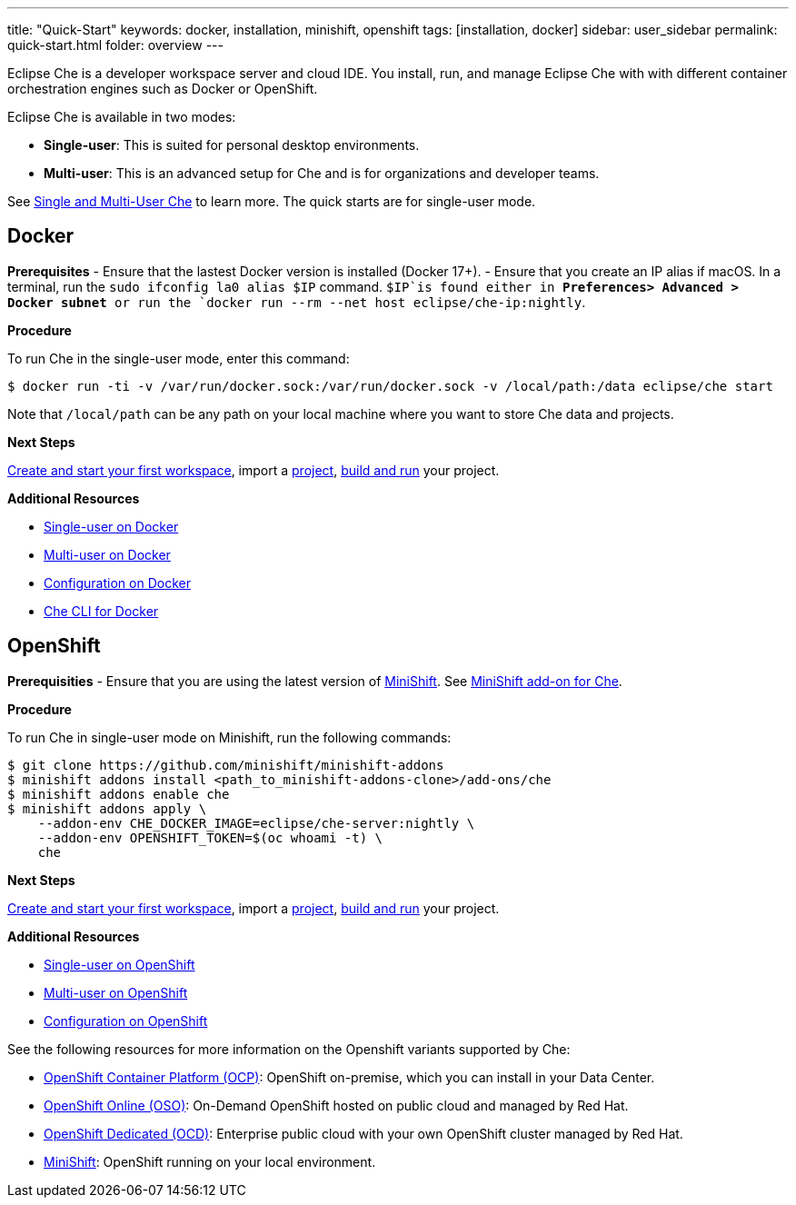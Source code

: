 ---
title: "Quick-Start"
keywords: docker, installation, minishift, openshift
tags: [installation, docker]
sidebar: user_sidebar
permalink: quick-start.html
folder: overview
---


Eclipse Che is a developer workspace server and cloud IDE. You install, run, and manage Eclipse Che with with different container orchestration engines such as Docker or OpenShift.

Eclipse Che is available in two modes:

* *Single-user*: This is suited for personal desktop environments.
* *Multi-user*: This is an advanced setup for Che and is for organizations and developer teams.

See link:single-multi-user[Single and Multi-User Che] to learn more. The quick starts are for single-user mode.

[id="docker"]
== Docker

*Prerequisites* - Ensure that the lastest Docker version is installed (Docker 17+). - Ensure that you create an IP alias if macOS. In a terminal, run the `sudo ifconfig la0 alias $IP` command. `$IP`is found either in *Preferences> Advanced > Docker subnet* or run the `docker run --rm --net host eclipse/che-ip:nightly`.

*Procedure*

To run Che in the single-user mode, enter this command:

----
$ docker run -ti -v /var/run/docker.sock:/var/run/docker.sock -v /local/path:/data eclipse/che start
----

Note that `/local/path` can be any path on your local machine where you want to store Che data and projects.

*Next Steps*

link:creating-starting-workspaces[Create and start your first workspace], import a link:ide-projects[project], link:commands-ide-macro[build and run] your project.

*Additional Resources*

* link:docker-single-user[Single-user on Docker]
* link:docker-multi-user[Multi-user on Docker]
* link:docker-config[Configuration on Docker]
* link:docker-cli[Che CLI for Docker]

[id="openshift"]
== OpenShift

*Prerequisities* - Ensure that you are using the latest version of https://docs.openshift.org/latest/minishift/getting-started/index.html[MiniShift]. See https://github.com/minishift/minishift-addons/tree/master/add-ons/che[MiniShift add-on for Che].

*Procedure*

To run Che in single-user mode on Minishift, run the following commands:

----
$ git clone https://github.com/minishift/minishift-addons
$ minishift addons install <path_to_minishift-addons-clone>/add-ons/che
$ minishift addons enable che
$ minishift addons apply \
    --addon-env CHE_DOCKER_IMAGE=eclipse/che-server:nightly \
    --addon-env OPENSHIFT_TOKEN=$(oc whoami -t) \
    che
----

*Next Steps*

link:creating-starting-workspaces[Create and start your first workspace], import a link:ide-projects[project], link:commands-ide-macro[build and run] your project.

*Additional Resources*

* link:openshift-single-user[Single-user on OpenShift]
* link:openshift-multi-user[Multi-user on OpenShift]
* link:openshift-config[Configuration on OpenShift]

See the following resources for more information on the Openshift variants supported by Che:

* https://www.openshift.com/container-platform/index.html[OpenShift Container Platform (OCP)]: OpenShift on-premise, which you can install in your Data Center.
* https://www.openshift.com/features/index.html[OpenShift Online (OSO)]: On-Demand OpenShift hosted on public cloud and managed by Red Hat.
* https://access.redhat.com/products/openshift-dedicated-red-hat/[OpenShift Dedicated (OCD)]: Enterprise public cloud with your own OpenShift cluster managed by Red Hat.
* https://www.openshift.org/minishift/[MiniShift]: OpenShift running on your local environment.

